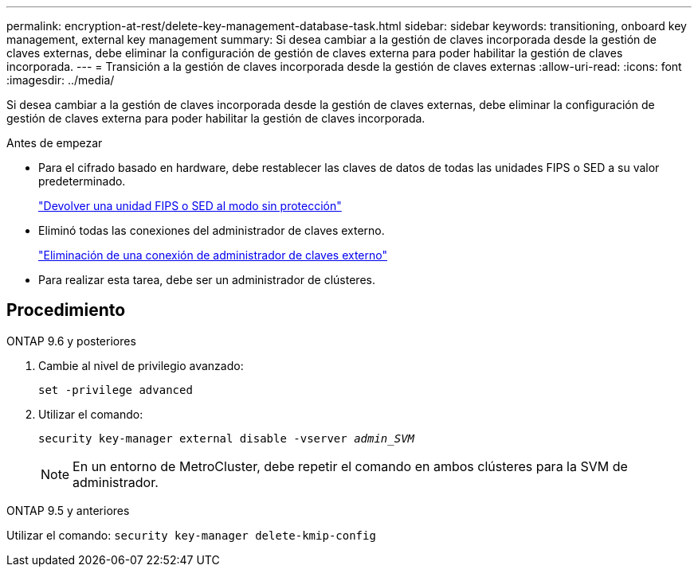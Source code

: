 ---
permalink: encryption-at-rest/delete-key-management-database-task.html 
sidebar: sidebar 
keywords: transitioning, onboard key management, external key management 
summary: Si desea cambiar a la gestión de claves incorporada desde la gestión de claves externas, debe eliminar la configuración de gestión de claves externa para poder habilitar la gestión de claves incorporada. 
---
= Transición a la gestión de claves incorporada desde la gestión de claves externas
:allow-uri-read: 
:icons: font
:imagesdir: ../media/


[role="lead"]
Si desea cambiar a la gestión de claves incorporada desde la gestión de claves externas, debe eliminar la configuración de gestión de claves externa para poder habilitar la gestión de claves incorporada.

.Antes de empezar
* Para el cifrado basado en hardware, debe restablecer las claves de datos de todas las unidades FIPS o SED a su valor predeterminado.
+
link:return-seds-unprotected-mode-task.html["Devolver una unidad FIPS o SED al modo sin protección"]

* Eliminó todas las conexiones del administrador de claves externo.
+
link:remove-external-key-server-93-later-task.html["Eliminación de una conexión de administrador de claves externo"]

* Para realizar esta tarea, debe ser un administrador de clústeres.




== Procedimiento

[role="tabbed-block"]
====
.ONTAP 9.6 y posteriores
--
. Cambie al nivel de privilegio avanzado:
+
`set -privilege advanced`

. Utilizar el comando:
+
`security key-manager external disable -vserver _admin_SVM_`

+

NOTE: En un entorno de MetroCluster, debe repetir el comando en ambos clústeres para la SVM de administrador.



--
.ONTAP 9.5 y anteriores
--
Utilizar el comando:
`security key-manager delete-kmip-config`

--
====